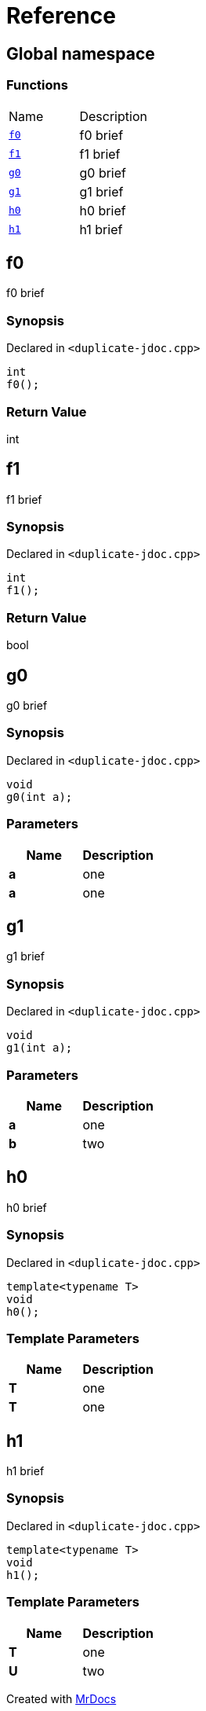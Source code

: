 = Reference
:mrdocs:


[#index]
== Global namespace

=== Functions
[cols=2,separator=¦]
|===
¦Name ¦Description
¦xref:#f0[`f0`]  ¦

f0 brief

¦xref:#f1[`f1`]  ¦

f1 brief

¦xref:#g0[`g0`]  ¦

g0 brief

¦xref:#g1[`g1`]  ¦

g1 brief

¦xref:#h0[`h0`]  ¦

h0 brief

¦xref:#h1[`h1`]  ¦

h1 brief

|===



[#f0]
== f0


f0 brief


=== Synopsis

Declared in `<duplicate-jdoc.cpp>`

[source,cpp,subs="verbatim,macros,-callouts"]
----
int
f0();
----



=== Return Value


int









[#f1]
== f1


f1 brief


=== Synopsis

Declared in `<duplicate-jdoc.cpp>`

[source,cpp,subs="verbatim,macros,-callouts"]
----
int
f1();
----



=== Return Value


bool









[#g0]
== g0


g0 brief


=== Synopsis

Declared in `<duplicate-jdoc.cpp>`

[source,cpp,subs="verbatim,macros,-callouts"]
----
void
g0(int a);
----





=== Parameters

|===
| Name | Description 

| *a*
| 
one

| *a*
| 
one

|===






[#g1]
== g1


g1 brief


=== Synopsis

Declared in `<duplicate-jdoc.cpp>`

[source,cpp,subs="verbatim,macros,-callouts"]
----
void
g1(int a);
----





=== Parameters

|===
| Name | Description 

| *a*
| 
one

| *b*
| 
two

|===






[#h0]
== h0


h0 brief


=== Synopsis

Declared in `<duplicate-jdoc.cpp>`

[source,cpp,subs="verbatim,macros,-callouts"]
----
template<typename T>
void
h0();
----




=== Template Parameters

|===
| Name | Description

| *T*
| 
one

| *T*
| 
one

|===







[#h1]
== h1


h1 brief


=== Synopsis

Declared in `<duplicate-jdoc.cpp>`

[source,cpp,subs="verbatim,macros,-callouts"]
----
template<typename T>
void
h1();
----




=== Template Parameters

|===
| Name | Description

| *T*
| 
one

| *U*
| 
two

|===







[.small]#Created with https://www.mrdocs.com[MrDocs]#
